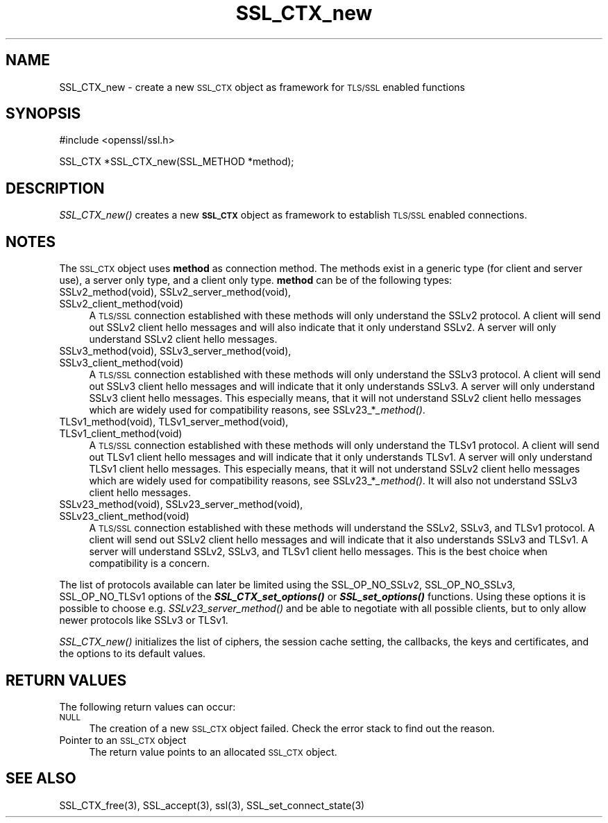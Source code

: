 .\" Automatically generated by Pod::Man version 1.15
.\" Mon Feb  3 10:02:21 2003
.\"
.\" Standard preamble:
.\" ======================================================================
.de Sh \" Subsection heading
.br
.if t .Sp
.ne 5
.PP
\fB\\$1\fR
.PP
..
.de Sp \" Vertical space (when we can't use .PP)
.if t .sp .5v
.if n .sp
..
.de Ip \" List item
.br
.ie \\n(.$>=3 .ne \\$3
.el .ne 3
.IP "\\$1" \\$2
..
.de Vb \" Begin verbatim text
.ft CW
.nf
.ne \\$1
..
.de Ve \" End verbatim text
.ft R

.fi
..
.\" Set up some character translations and predefined strings.  \*(-- will
.\" give an unbreakable dash, \*(PI will give pi, \*(L" will give a left
.\" double quote, and \*(R" will give a right double quote.  | will give a
.\" real vertical bar.  \*(C+ will give a nicer C++.  Capital omega is used
.\" to do unbreakable dashes and therefore won't be available.  \*(C` and
.\" \*(C' expand to `' in nroff, nothing in troff, for use with C<>
.tr \(*W-|\(bv\*(Tr
.ds C+ C\v'-.1v'\h'-1p'\s-2+\h'-1p'+\s0\v'.1v'\h'-1p'
.ie n \{\
.    ds -- \(*W-
.    ds PI pi
.    if (\n(.H=4u)&(1m=24u) .ds -- \(*W\h'-12u'\(*W\h'-12u'-\" diablo 10 pitch
.    if (\n(.H=4u)&(1m=20u) .ds -- \(*W\h'-12u'\(*W\h'-8u'-\"  diablo 12 pitch
.    ds L" ""
.    ds R" ""
.    ds C` ""
.    ds C' ""
'br\}
.el\{\
.    ds -- \|\(em\|
.    ds PI \(*p
.    ds L" ``
.    ds R" ''
'br\}
.\"
.\" If the F register is turned on, we'll generate index entries on stderr
.\" for titles (.TH), headers (.SH), subsections (.Sh), items (.Ip), and
.\" index entries marked with X<> in POD.  Of course, you'll have to process
.\" the output yourself in some meaningful fashion.
.if \nF \{\
.    de IX
.    tm Index:\\$1\t\\n%\t"\\$2"
..
.    nr % 0
.    rr F
.\}
.\"
.\" For nroff, turn off justification.  Always turn off hyphenation; it
.\" makes way too many mistakes in technical documents.
.hy 0
.if n .na
.\"
.\" Accent mark definitions (@(#)ms.acc 1.5 88/02/08 SMI; from UCB 4.2).
.\" Fear.  Run.  Save yourself.  No user-serviceable parts.
.bd B 3
.    \" fudge factors for nroff and troff
.if n \{\
.    ds #H 0
.    ds #V .8m
.    ds #F .3m
.    ds #[ \f1
.    ds #] \fP
.\}
.if t \{\
.    ds #H ((1u-(\\\\n(.fu%2u))*.13m)
.    ds #V .6m
.    ds #F 0
.    ds #[ \&
.    ds #] \&
.\}
.    \" simple accents for nroff and troff
.if n \{\
.    ds ' \&
.    ds ` \&
.    ds ^ \&
.    ds , \&
.    ds ~ ~
.    ds /
.\}
.if t \{\
.    ds ' \\k:\h'-(\\n(.wu*8/10-\*(#H)'\'\h"|\\n:u"
.    ds ` \\k:\h'-(\\n(.wu*8/10-\*(#H)'\`\h'|\\n:u'
.    ds ^ \\k:\h'-(\\n(.wu*10/11-\*(#H)'^\h'|\\n:u'
.    ds , \\k:\h'-(\\n(.wu*8/10)',\h'|\\n:u'
.    ds ~ \\k:\h'-(\\n(.wu-\*(#H-.1m)'~\h'|\\n:u'
.    ds / \\k:\h'-(\\n(.wu*8/10-\*(#H)'\z\(sl\h'|\\n:u'
.\}
.    \" troff and (daisy-wheel) nroff accents
.ds : \\k:\h'-(\\n(.wu*8/10-\*(#H+.1m+\*(#F)'\v'-\*(#V'\z.\h'.2m+\*(#F'.\h'|\\n:u'\v'\*(#V'
.ds 8 \h'\*(#H'\(*b\h'-\*(#H'
.ds o \\k:\h'-(\\n(.wu+\w'\(de'u-\*(#H)/2u'\v'-.3n'\*(#[\z\(de\v'.3n'\h'|\\n:u'\*(#]
.ds d- \h'\*(#H'\(pd\h'-\w'~'u'\v'-.25m'\f2\(hy\fP\v'.25m'\h'-\*(#H'
.ds D- D\\k:\h'-\w'D'u'\v'-.11m'\z\(hy\v'.11m'\h'|\\n:u'
.ds th \*(#[\v'.3m'\s+1I\s-1\v'-.3m'\h'-(\w'I'u*2/3)'\s-1o\s+1\*(#]
.ds Th \*(#[\s+2I\s-2\h'-\w'I'u*3/5'\v'-.3m'o\v'.3m'\*(#]
.ds ae a\h'-(\w'a'u*4/10)'e
.ds Ae A\h'-(\w'A'u*4/10)'E
.    \" corrections for vroff
.if v .ds ~ \\k:\h'-(\\n(.wu*9/10-\*(#H)'\s-2\u~\d\s+2\h'|\\n:u'
.if v .ds ^ \\k:\h'-(\\n(.wu*10/11-\*(#H)'\v'-.4m'^\v'.4m'\h'|\\n:u'
.    \" for low resolution devices (crt and lpr)
.if \n(.H>23 .if \n(.V>19 \
\{\
.    ds : e
.    ds 8 ss
.    ds o a
.    ds d- d\h'-1'\(ga
.    ds D- D\h'-1'\(hy
.    ds th \o'bp'
.    ds Th \o'LP'
.    ds ae ae
.    ds Ae AE
.\}
.rm #[ #] #H #V #F C
.\" ======================================================================
.\"
.IX Title "SSL_CTX_new 3"
.TH SSL_CTX_new 3 "0.9.7" "2003-02-03" "OpenSSL"
.UC
.SH "NAME"
SSL_CTX_new \- create a new \s-1SSL_CTX\s0 object as framework for \s-1TLS/SSL\s0 enabled functions
.SH "SYNOPSIS"
.IX Header "SYNOPSIS"
.Vb 1
\& #include <openssl/ssl.h>
.Ve
.Vb 1
\& SSL_CTX *SSL_CTX_new(SSL_METHOD *method);
.Ve
.SH "DESCRIPTION"
.IX Header "DESCRIPTION"
\&\fISSL_CTX_new()\fR creates a new \fB\s-1SSL_CTX\s0\fR object as framework to establish
\&\s-1TLS/SSL\s0 enabled connections.
.SH "NOTES"
.IX Header "NOTES"
The \s-1SSL_CTX\s0 object uses \fBmethod\fR as connection method. The methods exist
in a generic type (for client and server use), a server only type, and a
client only type. \fBmethod\fR can be of the following types:
.Ip "SSLv2_method(void), SSLv2_server_method(void), SSLv2_client_method(void)" 4
.IX Item "SSLv2_method(void), SSLv2_server_method(void), SSLv2_client_method(void)"
A \s-1TLS/SSL\s0 connection established with these methods will only understand
the SSLv2 protocol. A client will send out SSLv2 client hello messages
and will also indicate that it only understand SSLv2. A server will only
understand SSLv2 client hello messages.
.Ip "SSLv3_method(void), SSLv3_server_method(void), SSLv3_client_method(void)" 4
.IX Item "SSLv3_method(void), SSLv3_server_method(void), SSLv3_client_method(void)"
A \s-1TLS/SSL\s0 connection established with these methods will only understand the
SSLv3 protocol. A client will send out SSLv3 client hello messages
and will indicate that it only understands SSLv3. A server will only understand
SSLv3 client hello messages. This especially means, that it will
not understand SSLv2 client hello messages which are widely used for
compatibility reasons, see SSLv23_*\fI_method()\fR.
.Ip "TLSv1_method(void), TLSv1_server_method(void), TLSv1_client_method(void)" 4
.IX Item "TLSv1_method(void), TLSv1_server_method(void), TLSv1_client_method(void)"
A \s-1TLS/SSL\s0 connection established with these methods will only understand the
TLSv1 protocol. A client will send out TLSv1 client hello messages
and will indicate that it only understands TLSv1. A server will only understand
TLSv1 client hello messages. This especially means, that it will
not understand SSLv2 client hello messages which are widely used for
compatibility reasons, see SSLv23_*\fI_method()\fR. It will also not understand
SSLv3 client hello messages.
.Ip "SSLv23_method(void), SSLv23_server_method(void), SSLv23_client_method(void)" 4
.IX Item "SSLv23_method(void), SSLv23_server_method(void), SSLv23_client_method(void)"
A \s-1TLS/SSL\s0 connection established with these methods will understand the SSLv2,
SSLv3, and TLSv1 protocol. A client will send out SSLv2 client hello messages
and will indicate that it also understands SSLv3 and TLSv1. A server will
understand SSLv2, SSLv3, and TLSv1 client hello messages. This is the best
choice when compatibility is a concern.
.PP
The list of protocols available can later be limited using the SSL_OP_NO_SSLv2,
SSL_OP_NO_SSLv3, SSL_OP_NO_TLSv1 options of the \fB\f(BISSL_CTX_set_options()\fB\fR or
\&\fB\f(BISSL_set_options()\fB\fR functions. Using these options it is possible to choose
e.g. \fISSLv23_server_method()\fR and be able to negotiate with all possible
clients, but to only allow newer protocols like SSLv3 or TLSv1.
.PP
\&\fISSL_CTX_new()\fR initializes the list of ciphers, the session cache setting,
the callbacks, the keys and certificates, and the options to its default
values.
.SH "RETURN VALUES"
.IX Header "RETURN VALUES"
The following return values can occur:
.Ip "\s-1NULL\s0" 4
.IX Item "NULL"
The creation of a new \s-1SSL_CTX\s0 object failed. Check the error stack to
find out the reason.
.Ip "Pointer to an \s-1SSL_CTX\s0 object" 4
.IX Item "Pointer to an SSL_CTX object"
The return value points to an allocated \s-1SSL_CTX\s0 object.
.SH "SEE ALSO"
.IX Header "SEE ALSO"
SSL_CTX_free(3), SSL_accept(3),
ssl(3),  SSL_set_connect_state(3)
